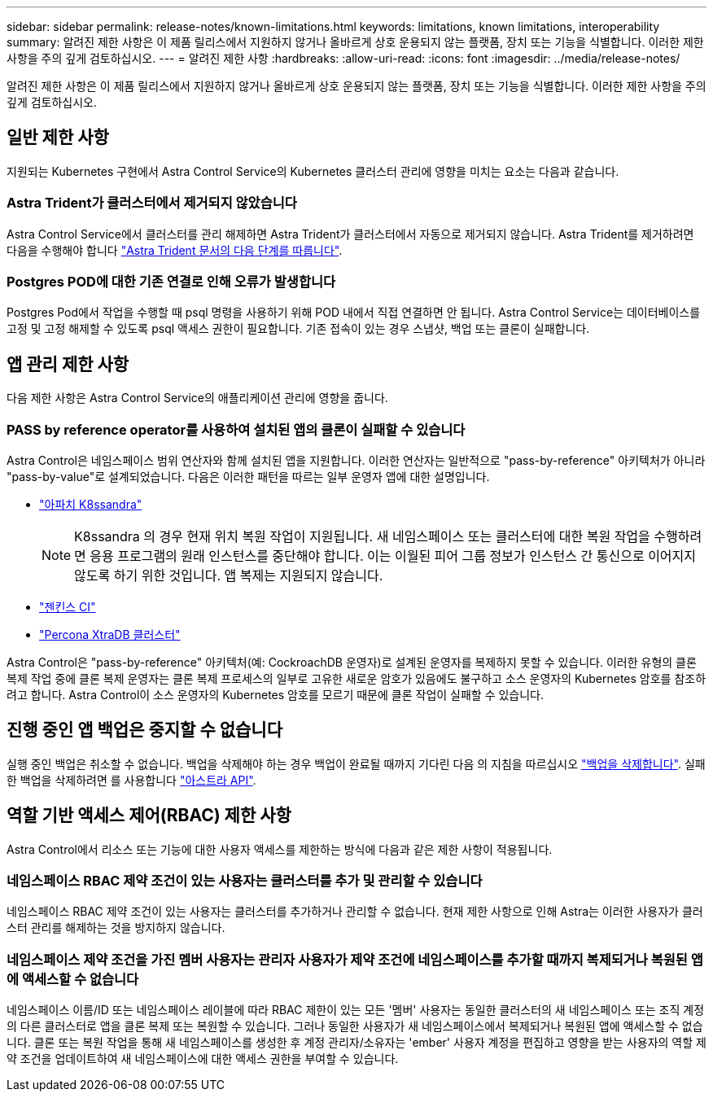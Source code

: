 ---
sidebar: sidebar 
permalink: release-notes/known-limitations.html 
keywords: limitations, known limitations, interoperability 
summary: 알려진 제한 사항은 이 제품 릴리스에서 지원하지 않거나 올바르게 상호 운용되지 않는 플랫폼, 장치 또는 기능을 식별합니다. 이러한 제한 사항을 주의 깊게 검토하십시오. 
---
= 알려진 제한 사항
:hardbreaks:
:allow-uri-read: 
:icons: font
:imagesdir: ../media/release-notes/


알려진 제한 사항은 이 제품 릴리스에서 지원하지 않거나 올바르게 상호 운용되지 않는 플랫폼, 장치 또는 기능을 식별합니다. 이러한 제한 사항을 주의 깊게 검토하십시오.



== 일반 제한 사항

지원되는 Kubernetes 구현에서 Astra Control Service의 Kubernetes 클러스터 관리에 영향을 미치는 요소는 다음과 같습니다.



=== Astra Trident가 클러스터에서 제거되지 않았습니다

Astra Control Service에서 클러스터를 관리 해제하면 Astra Trident가 클러스터에서 자동으로 제거되지 않습니다. Astra Trident를 제거하려면 다음을 수행해야 합니다 https://docs.netapp.com/us-en/trident/trident-managing-k8s/uninstall-trident.html["Astra Trident 문서의 다음 단계를 따릅니다"^].



=== Postgres POD에 대한 기존 연결로 인해 오류가 발생합니다

Postgres Pod에서 작업을 수행할 때 psql 명령을 사용하기 위해 POD 내에서 직접 연결하면 안 됩니다. Astra Control Service는 데이터베이스를 고정 및 고정 해제할 수 있도록 psql 액세스 권한이 필요합니다. 기존 접속이 있는 경우 스냅샷, 백업 또는 클론이 실패합니다.

ifdef::gcp[]



== GKE 클러스터 관리에 대한 제한 사항

GKE(Google Kubernetes Engine)에서 Kubernetes 클러스터 관리에 다음과 같은 제한 사항이 적용됩니다.



=== 하나의 GCP 프로젝트와 하나의 서비스 계정이 지원됩니다

Astra Control Service는 하나의 Google Cloud Platform 프로젝트와 하나의 서비스 계정을 지원합니다. Astra Control Service에 서비스 계정을 두 개 이상 추가할 수 없으며 서비스 계정 자격 증명을 회전해서는 안 됩니다.



=== Google Marketplace 앱의 유효성을 검증하지 않았습니다

NetApp은 Google Marketplace에서 배포된 앱을 검증하지 않았습니다. 일부 사용자는 Google Marketplace에서 배포된 Postgres, MariaDB 및 MySQL 앱의 검색 또는 백업 관련 문제를 보고합니다.

Astra Control Service와 함께 사용하는 애플리케이션 유형에 관계없이 재해 복구 요구 사항을 충족할 수 있도록 항상 백업 및 복원 워크플로우를 직접 테스트해야 합니다.

endif::gcp[]



== 앱 관리 제한 사항

다음 제한 사항은 Astra Control Service의 애플리케이션 관리에 영향을 줍니다.



=== PASS by reference operator를 사용하여 설치된 앱의 클론이 실패할 수 있습니다

Astra Control은 네임스페이스 범위 연산자와 함께 설치된 앱을 지원합니다. 이러한 연산자는 일반적으로 "pass-by-reference" 아키텍처가 아니라 "pass-by-value"로 설계되었습니다. 다음은 이러한 패턴을 따르는 일부 운영자 앱에 대한 설명입니다.

* https://github.com/k8ssandra/cass-operator/tree/v1.7.1["아파치 K8ssandra"^]
+

NOTE: K8ssandra 의 경우 현재 위치 복원 작업이 지원됩니다. 새 네임스페이스 또는 클러스터에 대한 복원 작업을 수행하려면 응용 프로그램의 원래 인스턴스를 중단해야 합니다. 이는 이월된 피어 그룹 정보가 인스턴스 간 통신으로 이어지지 않도록 하기 위한 것입니다. 앱 복제는 지원되지 않습니다.

* https://github.com/jenkinsci/kubernetes-operator["젠킨스 CI"^]
* https://github.com/percona/percona-xtradb-cluster-operator["Percona XtraDB 클러스터"^]


Astra Control은 "pass-by-reference" 아키텍처(예: CockroachDB 운영자)로 설계된 운영자를 복제하지 못할 수 있습니다. 이러한 유형의 클론 복제 작업 중에 클론 복제 운영자는 클론 복제 프로세스의 일부로 고유한 새로운 암호가 있음에도 불구하고 소스 운영자의 Kubernetes 암호를 참조하려고 합니다. Astra Control이 소스 운영자의 Kubernetes 암호를 모르기 때문에 클론 작업이 실패할 수 있습니다.



== 진행 중인 앱 백업은 중지할 수 없습니다

실행 중인 백업은 취소할 수 없습니다. 백업을 삭제해야 하는 경우 백업이 완료될 때까지 기다린 다음 의 지침을 따르십시오 link:../use/protect-apps.html#delete-backups["백업을 삭제합니다"]. 실패한 백업을 삭제하려면 를 사용합니다 link:https://docs.netapp.com/us-en/astra-automation/index.html["아스트라 API"^].



== 역할 기반 액세스 제어(RBAC) 제한 사항

Astra Control에서 리소스 또는 기능에 대한 사용자 액세스를 제한하는 방식에 다음과 같은 제한 사항이 적용됩니다.



=== 네임스페이스 RBAC 제약 조건이 있는 사용자는 클러스터를 추가 및 관리할 수 있습니다

네임스페이스 RBAC 제약 조건이 있는 사용자는 클러스터를 추가하거나 관리할 수 없습니다. 현재 제한 사항으로 인해 Astra는 이러한 사용자가 클러스터 관리를 해제하는 것을 방지하지 않습니다.



=== 네임스페이스 제약 조건을 가진 멤버 사용자는 관리자 사용자가 제약 조건에 네임스페이스를 추가할 때까지 복제되거나 복원된 앱에 액세스할 수 없습니다

네임스페이스 이름/ID 또는 네임스페이스 레이블에 따라 RBAC 제한이 있는 모든 '멤버' 사용자는 동일한 클러스터의 새 네임스페이스 또는 조직 계정의 다른 클러스터로 앱을 클론 복제 또는 복원할 수 있습니다. 그러나 동일한 사용자가 새 네임스페이스에서 복제되거나 복원된 앱에 액세스할 수 없습니다. 클론 또는 복원 작업을 통해 새 네임스페이스를 생성한 후 계정 관리자/소유자는 'ember' 사용자 계정을 편집하고 영향을 받는 사용자의 역할 제약 조건을 업데이트하여 새 네임스페이스에 대한 액세스 권한을 부여할 수 있습니다.
